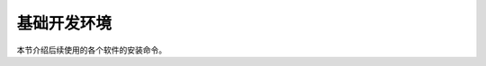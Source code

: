 基础开发环境
====================

本节介绍后续使用的各个软件的安装命令。

.. code-block:: bash
   :linenos:
   
   # 更新 Ubuntu's Advanced Packaging Tool
   sudo apt update
   sudo apt-get update
   
   # 基础工具
   sudo apt-get install wget git git-lfs pkg-config tree apt-utils
   sudo apt-get install vim texinfo

   # 开发工具 
   sudo apt-get install build-essential gfortran flex swig bison
   sudo apt-get install gdb valgrind freeglut3-dev
   sudo apt-get install cmake cmake-curses-gui

   # 第三方库
   sudo apt-get install zlib1g-dev libfl-dev 
   sudo apt-get install liblapack-dev libmetis-dev libblas-dev
   sudo apt-get install libboost-system-dev libboost-thread-dev 
   sudo apt-get install libreadline-dev libncurses-dev 
   sudo apt-get install libxt-dev libscotch-dev libcgal-dev 
   sudo apt-get install libibverbs-dev ca-certificates  
   sudo apt-get install libxml2-utils

